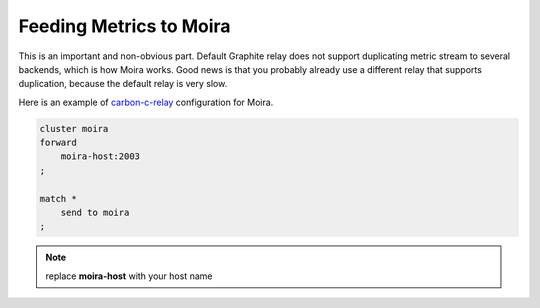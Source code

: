 Feeding Metrics to Moira
========================

.. _carbon-c-relay: https://github.com/grobian/carbon-c-relay

This is an important and non-obvious part. Default Graphite relay does not support duplicating
metric stream to several backends, which is how Moira works. Good news is that you probably already
use a different relay that supports duplication, because the default relay is very slow.

Here is an example of carbon-c-relay_ configuration for Moira.

.. code-block:: text

   cluster moira
   forward
       moira-host:2003
   ;

   match *
       send to moira
   ;

.. note:: replace **moira-host** with your host name
